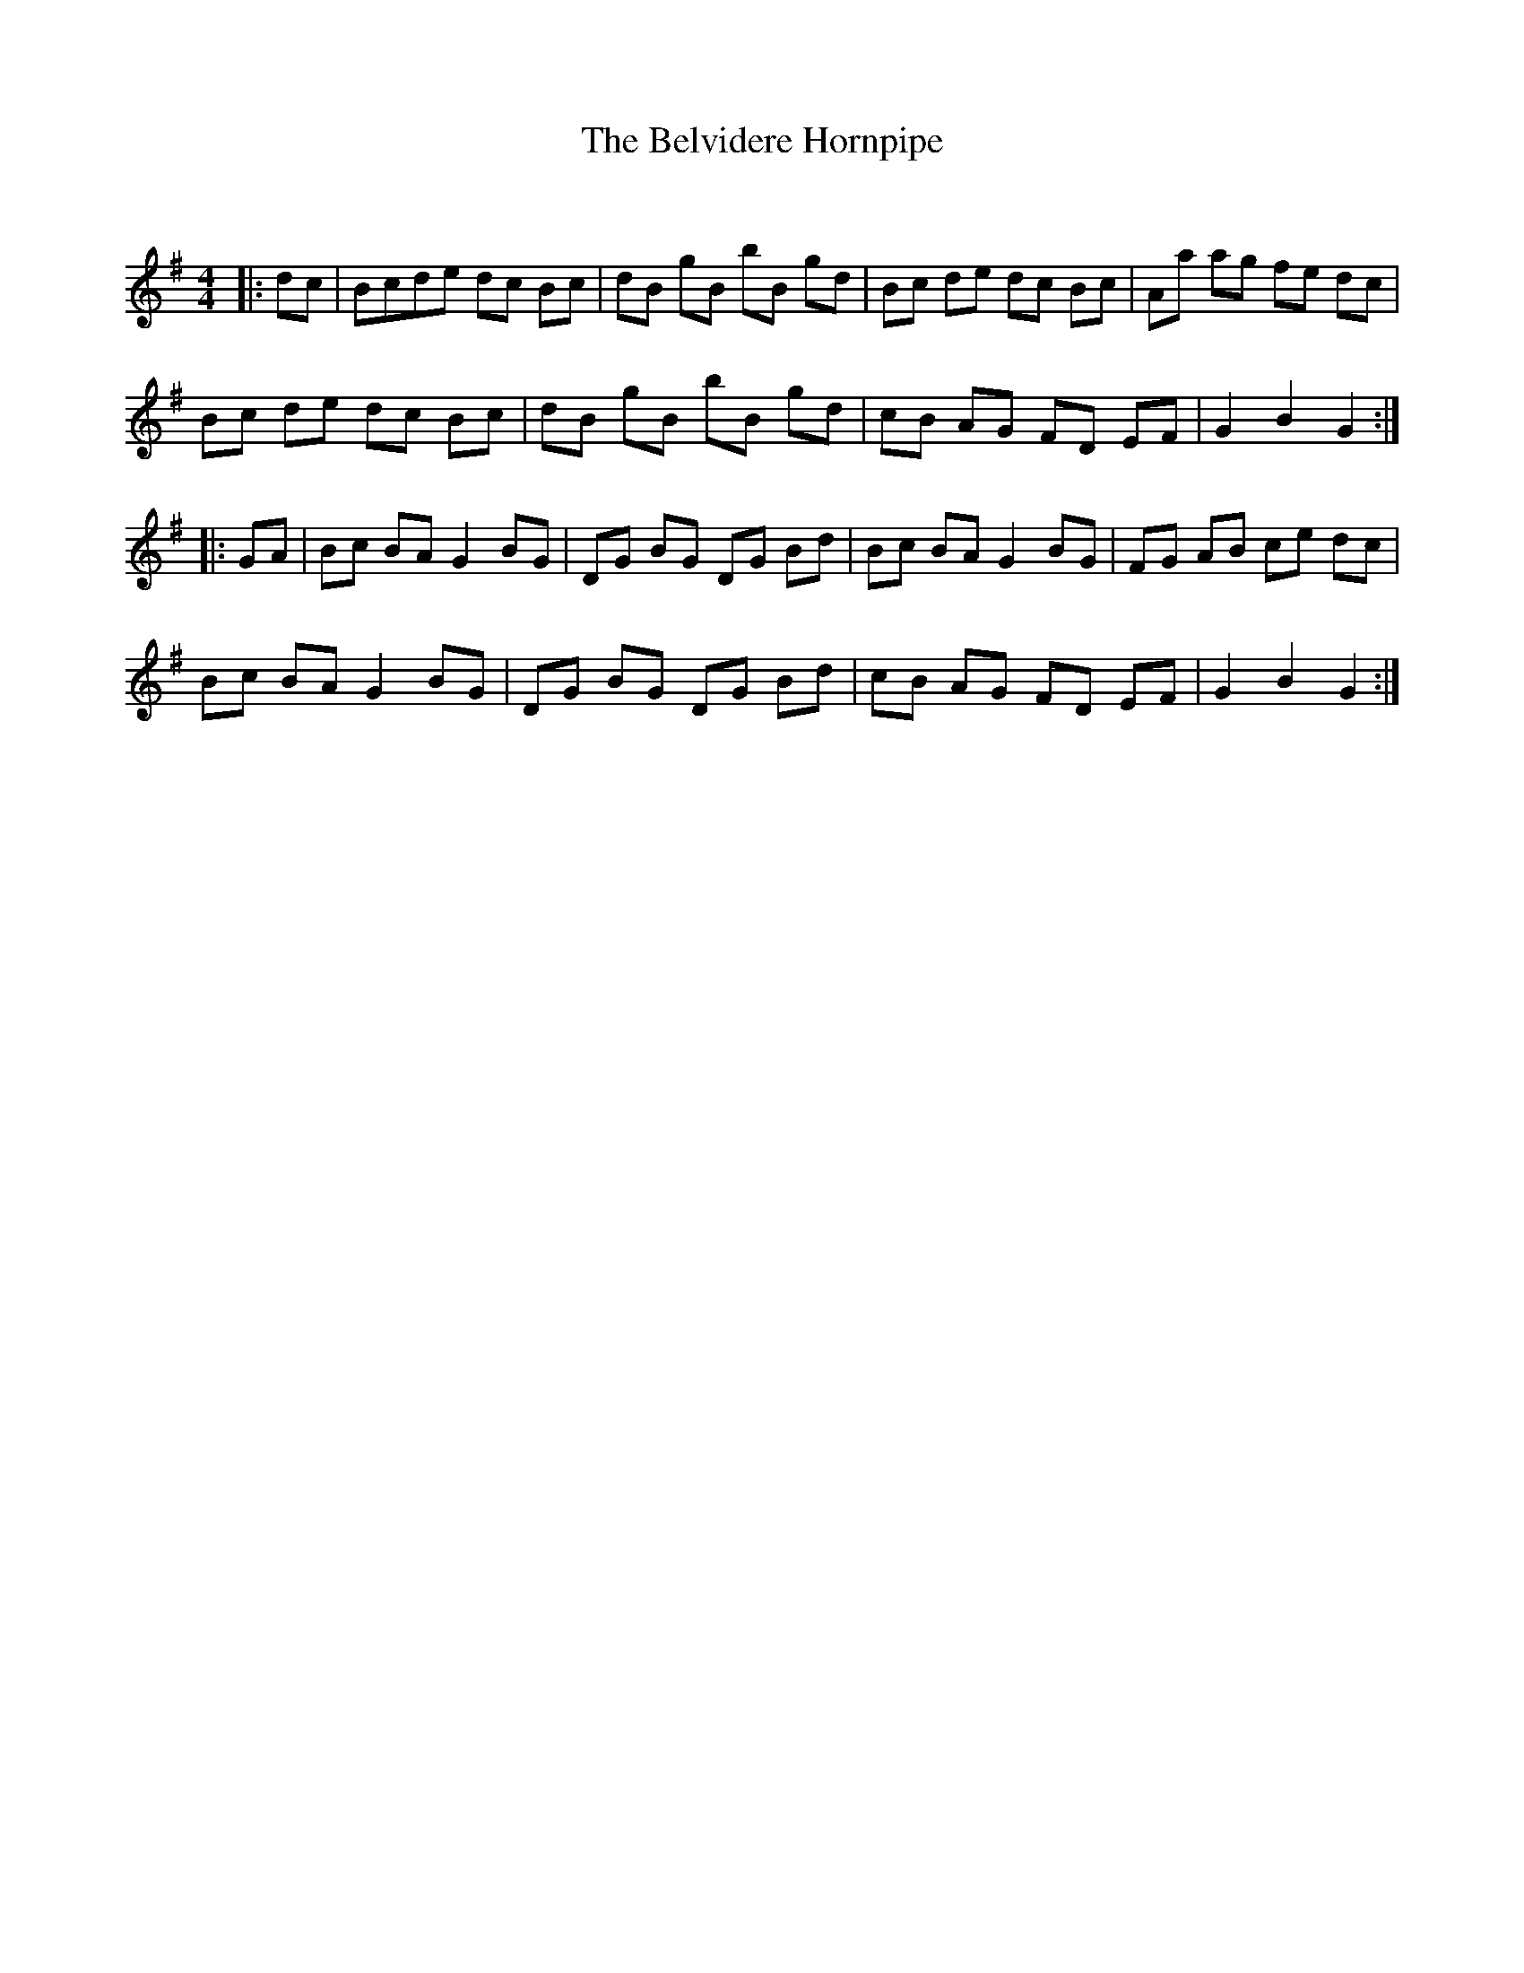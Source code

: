 X:1
T: The Belvidere Hornpipe
C:
R:Reel
Q:232
K:G
M:4/4
L:1/8
|:dc|Bcde dc Bc|dB gB bB gd|Bc de dc Bc|Aa ag fe dc|
Bc de dc Bc|dB gB bB gd|cB AG FD EF|G2B2 G2:|
|:GA|Bc BA G2BG|DG BG DG Bd|Bc BA G2BG|FG AB ce dc|
Bc BA G2BG|DG BG DG Bd|cB AG FD EF|G2B2 G2:|
